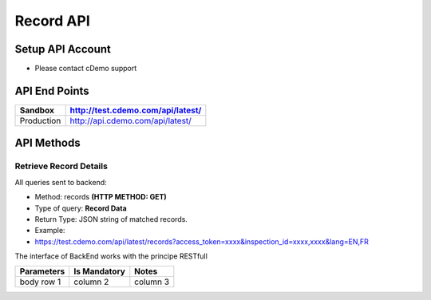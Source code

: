 ===========
Record API
===========

Setup API Account
=================
- Please contact cDemo support

API End Points
=================
+------------+-----------------------------------+ 
| Sandbox    | http://test.cdemo.com/api/latest/ | 
+============+===================================+
| Production | http://api.cdemo.com/api/latest/  |
+------------+-----------------------------------+

API Methods
=================

Retrieve Record Details
-----------------------

All queries sent to backend:

- Method: records **(HTTP METHOD: GET)**
- Type of query: **Record Data**
- Return Type: JSON string of matched records.
- Example: 
-  https://test.cdemo.com/api/latest/records?access_token=xxxx&inspection_id=xxxx,xxxx&lang=EN,FR

The interface of BackEnd works with the principe RESTfull

+------------+----------------+-----------+
| Parameters | Is Mandatory   | Notes     |
+============+================+===========+
| body row 1 | column 2       | column 3  |
+------------+----------------+-----------+

=================       =============       =============
Parameters	             Is Mandatory          Notes
=================       =============       =============
Inspection ID       	     GET
=================       =============       =============